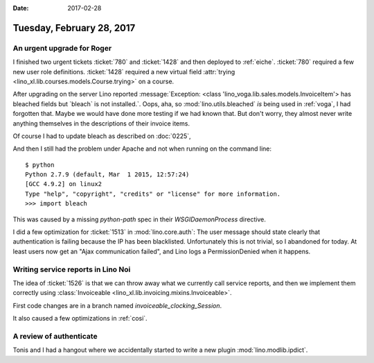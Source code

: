 :date: 2017-02-28

==========================
Tuesday, February 28, 2017
==========================

An urgent upgrade for Roger
===========================

I finished two urgent tickets :ticket:`780` and :ticket:`1428` and
then deployed to :ref:`eiche`.  :ticket:`780` required a few new user
role definitions.  :ticket:`1428` required a new virtual field
:attr:`trying <lino_xl.lib.courses.models.Course.trying>` on a course.

After upgrading on the server Lino reported :message:`Exception:
<class 'lino_voga.lib.sales.models.InvoiceItem'> has bleached fields
but `bleach` is not installed.`.  Oops, aha, so
:mod:`lino.utils.bleached` *is* being used in :ref:`voga`, I had
forgotten that. Maybe we would have done more testing if we had known
that.  But don't worry, they almost never write anything themselves in
the descriptions of their invoice items.

Of course I had to update bleach as described on :doc:`0225`,

And then I still had the problem under Apache and not when running on
the command line::

    $ python
    Python 2.7.9 (default, Mar  1 2015, 12:57:24) 
    [GCC 4.9.2] on linux2
    Type "help", "copyright", "credits" or "license" for more information.
    >>> import bleach

This was caused by a missing `python-path` spec in their
`WSGIDaemonProcess` directive.

I did a few optimization for :ticket:`1513` in :mod:`lino.core.auth`:
The user message should state clearly that authentication is failing
because the IP has been blacklisted. Unfortunately this is not
trivial, so I abandoned for today. At least users now get an "Ajax
communication failed", and Lino logs a PermissionDenied when it
happens.



Writing service reports in Lino Noi
===================================

The idea of :ticket:`1526` is that we can throw away what we currently
call service reports, and then we implement them correctly using
:class:`Invoiceable <lino_xl.lib.invoicing.mixins.Invoiceable>`.

First code changes are in a branch named `invoiceable_clocking_Session`.

It also caused a few optimizations in :ref:`cosi`.

A review of authenticate
========================

Tonis and I had a hangout where we accidentally started to write a new
plugin :mod:`lino.modlib.ipdict`.
     
